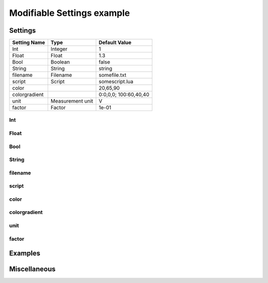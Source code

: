 .. _Doc_BoxAlgorithm_ModifiableSettingsExample:

Modifiable Settings example
===========================


.. todo::  Write general box description...


.. _Doc_BoxAlgorithm_ModifiableSettingsExample_Settings:

Settings
--------

.. todo::  Write settings general description...

.. csv-table::
   :header: "Setting Name", "Type", "Default Value"

   "Int", "Integer", "1"
   "Float", "Float", "1.3"
   "Bool", "Boolean", "false"
   "String", "String", "string"
   "filename", "Filename", "somefile.txt"
   "script", "Script", "somescript.lua"
   "color", "", "20,65,90"
   "colorgradient", "", "0:0,0,0; 100:60,40,40"
   "unit", "Measurement unit", "V"
   "factor", "Factor", "1e-01"

.. _Doc_BoxAlgorithm_ModifiableSettingsExample_Setting_1:

Int
~~~

.. todo:: Write setting description... 



.. _Doc_BoxAlgorithm_ModifiableSettingsExample_Setting_2:

Float
~~~~~

.. todo:: Write setting description... 



.. _Doc_BoxAlgorithm_ModifiableSettingsExample_Setting_3:

Bool
~~~~

.. todo:: Write setting description... 



.. _Doc_BoxAlgorithm_ModifiableSettingsExample_Setting_4:

String
~~~~~~

.. todo:: Write setting description... 



.. _Doc_BoxAlgorithm_ModifiableSettingsExample_Setting_5:

filename
~~~~~~~~

.. todo:: Write setting description... 



.. _Doc_BoxAlgorithm_ModifiableSettingsExample_Setting_6:

script
~~~~~~

.. todo:: Write setting description... 



.. _Doc_BoxAlgorithm_ModifiableSettingsExample_Setting_7:

color
~~~~~

.. todo:: Write setting description... 



.. _Doc_BoxAlgorithm_ModifiableSettingsExample_Setting_8:

colorgradient
~~~~~~~~~~~~~

.. todo:: Write setting description... 



.. _Doc_BoxAlgorithm_ModifiableSettingsExample_Setting_9:

unit
~~~~

.. todo:: Write setting description... 



.. _Doc_BoxAlgorithm_ModifiableSettingsExample_Setting_10:

factor
~~~~~~

.. todo:: Write setting description... 


.. _Doc_BoxAlgorithm_ModifiableSettingsExample_Examples:

Examples
--------

.. todo::  Write example of use...


.. _Doc_BoxAlgorithm_ModifiableSettingsExample_Miscellaneous:

Miscellaneous
-------------

.. todo::  Write any miscellaneous information...


